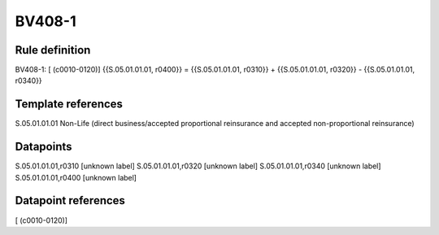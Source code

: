 =======
BV408-1
=======

Rule definition
---------------

BV408-1: [ (c0010-0120)] {{S.05.01.01.01, r0400}} = {{S.05.01.01.01, r0310}} + {{S.05.01.01.01, r0320}} - {{S.05.01.01.01, r0340}}


Template references
-------------------

S.05.01.01.01 Non-Life (direct business/accepted proportional reinsurance and accepted non-proportional reinsurance)


Datapoints
----------

S.05.01.01.01,r0310 [unknown label]
S.05.01.01.01,r0320 [unknown label]
S.05.01.01.01,r0340 [unknown label]
S.05.01.01.01,r0400 [unknown label]


Datapoint references
--------------------

[ (c0010-0120)]